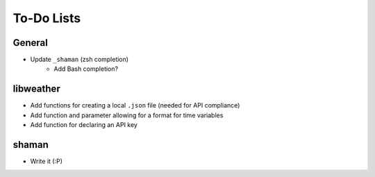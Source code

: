 To-Do Lists
===========

General
-------
- Update ``_shaman`` (zsh completion)
   - Add Bash completion?

libweather
----------
- Add functions for creating a local ``.json`` file (needed for API compliance)
- Add function and parameter allowing for a format for time variables
- Add function for declaring an API key

shaman
------
- Write it (:P)
